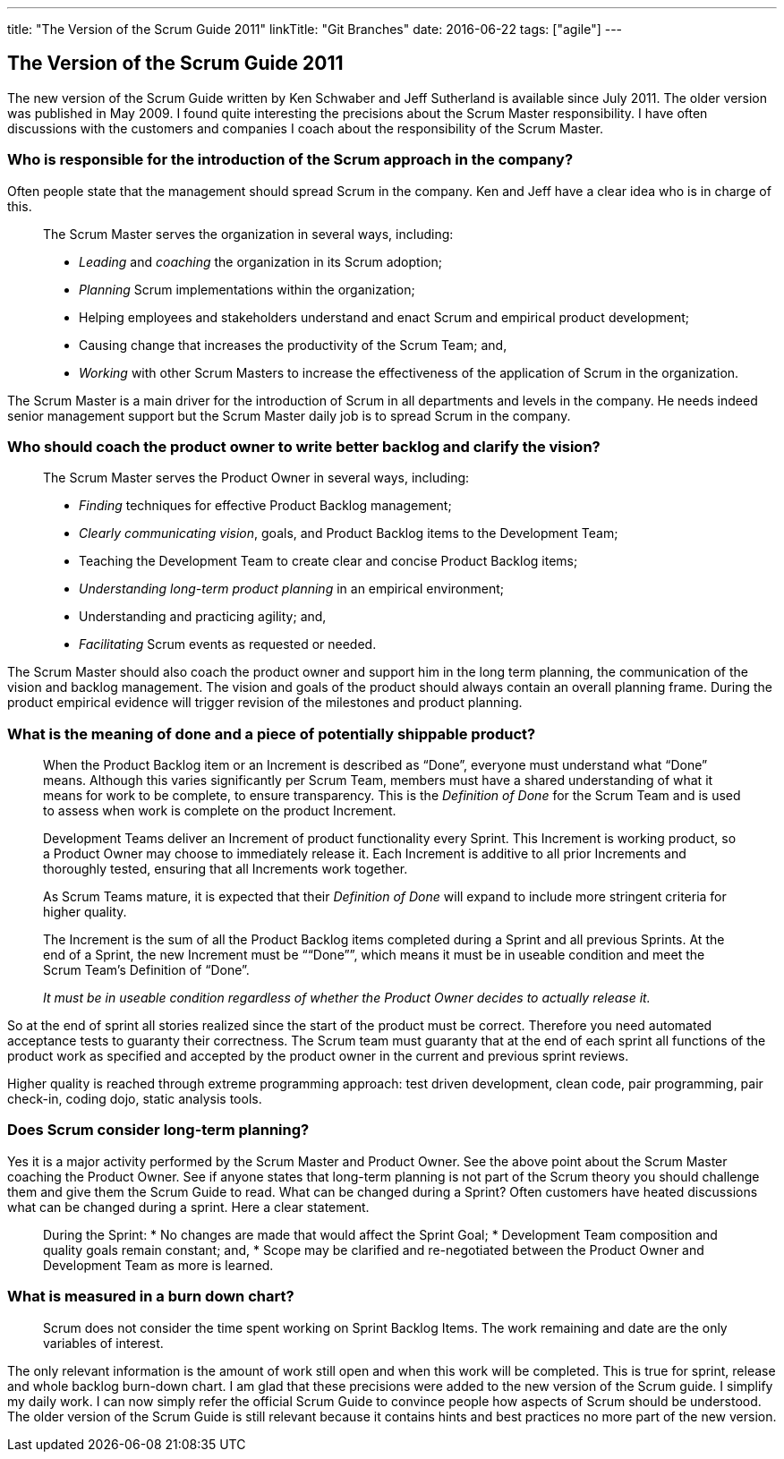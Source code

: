 ---
title: "The Version of the Scrum Guide 2011"
linkTitle: "Git Branches"
date: 2016-06-22
tags: ["agile"]
---

== The Version of the Scrum Guide 2011
:author: Marcel Baumann
:email: <marcel.baumann@tangly.net>
:homepage: https://www.tangly.net/
:company: https://www.tangly.net/[tangly llc]
:copyright: CC-BY-SA 4.0

The new version of the Scrum Guide written by Ken Schwaber and Jeff Sutherland is available since July 2011.
The older version was published in May 2009. I found quite interesting the precisions about the Scrum Master responsibility.
I have often discussions with the customers and companies I coach about the responsibility of the Scrum Master.

=== Who is responsible for the introduction of the Scrum approach in the company?

Often people state that the management should spread Scrum in the company.
Ken and Jeff have a clear idea who is in charge of this.

[quote]
____
The Scrum Master serves the organization in several ways, including:

* _Leading_ and _coaching_ the organization in its Scrum adoption;
* _Planning_ Scrum implementations within the organization;
* Helping employees and stakeholders understand and enact Scrum and empirical product development;
* Causing change that increases the productivity of the Scrum Team; and,
* _Working_ with other Scrum Masters to increase the effectiveness of the application of Scrum in the organization.
____

The Scrum Master is a main driver for the introduction of Scrum in all departments and levels in the company.
He needs indeed senior management support but the Scrum Master daily job is to spread Scrum in the company.

=== Who should coach the product owner to write better backlog and clarify the vision?

[quote]
____
The Scrum Master serves the Product Owner in several ways, including:

* _Finding_ techniques for effective Product Backlog management;
* _Clearly communicating vision_, goals, and Product Backlog items to the Development Team;
* Teaching the Development Team to create clear and concise Product Backlog items;
* _Understanding long-term product planning_ in an empirical environment;
* Understanding and practicing agility; and,
* _Facilitating_ Scrum events as requested or needed.
____

The Scrum Master should also coach the product owner and support him in the long term planning, the communication of the vision and backlog management.
The vision and goals of the product should always contain an overall planning frame. During the product empirical evidence will trigger revision of the
milestones and product planning.

=== What is the meaning of done and a piece of potentially shippable product?

[quote]
____
When the Product Backlog item or an Increment is described as “Done”, everyone must understand what “Done” means.
Although this varies significantly per Scrum Team, members must have a shared understanding of what it means for work to be complete, to ensure transparency.
This is the _Definition of Done_ for the Scrum Team and is used to assess when work is complete on the product Increment.

Development Teams deliver an Increment of product functionality every Sprint.
This Increment is working product, so a Product Owner may choose to immediately release it.
Each Increment is additive to all prior Increments and thoroughly tested, ensuring that all Increments work together.

As Scrum Teams mature, it is expected that their _Definition of Done_ will expand to include more stringent criteria for higher quality.

The Increment is the sum of all the Product Backlog items completed during a Sprint and all previous Sprints.
At the end of a Sprint, the new Increment must be ““Done””, which means it must be in useable condition and meet the Scrum Team’s Definition of “Done”.

_It must be in useable condition regardless of whether the Product Owner decides to actually release it._
____

So at the end of sprint all stories realized since the start of the product must be correct.
Therefore you need automated acceptance tests to guaranty their correctness.
The Scrum team must guaranty that at the end of each sprint all functions of the product work as specified and accepted by the product owner in the current and previous sprint reviews.

Higher quality is reached through extreme programming approach: test driven development, clean code, pair programming, pair check-in, coding dojo, static analysis tools.

=== Does Scrum consider long-term planning?

Yes it is a major activity performed by the Scrum Master and Product Owner. See the above point about the Scrum Master coaching the Product Owner.
See if anyone states that long-term planning is not part of the Scrum theory you should challenge them and give them the Scrum Guide to read.
What can be changed during a Sprint? Often customers have heated discussions what can be changed during a sprint. Here a clear statement.

[quote]
____
During the Sprint:
* No changes are made that would affect the Sprint Goal;
* Development Team composition and quality goals remain constant; and,
* Scope may be clarified and re-negotiated between the Product Owner and Development Team as more is learned.
____

=== What is measured in a burn down chart?

[quote]
____
Scrum does not consider the time spent working on Sprint Backlog Items.
The work remaining and date are the only variables of interest.
____

The only relevant information is the amount of work still open and when this work will be completed.
This is true for sprint, release and whole backlog burn-down chart.
I am glad that these precisions were added to the new version of the Scrum guide.
I simplify my daily work.
I can now simply refer the official Scrum Guide to convince people how aspects of Scrum should be understood.
The older version of the Scrum Guide is still relevant because it contains hints and best practices no more part of the new version.
